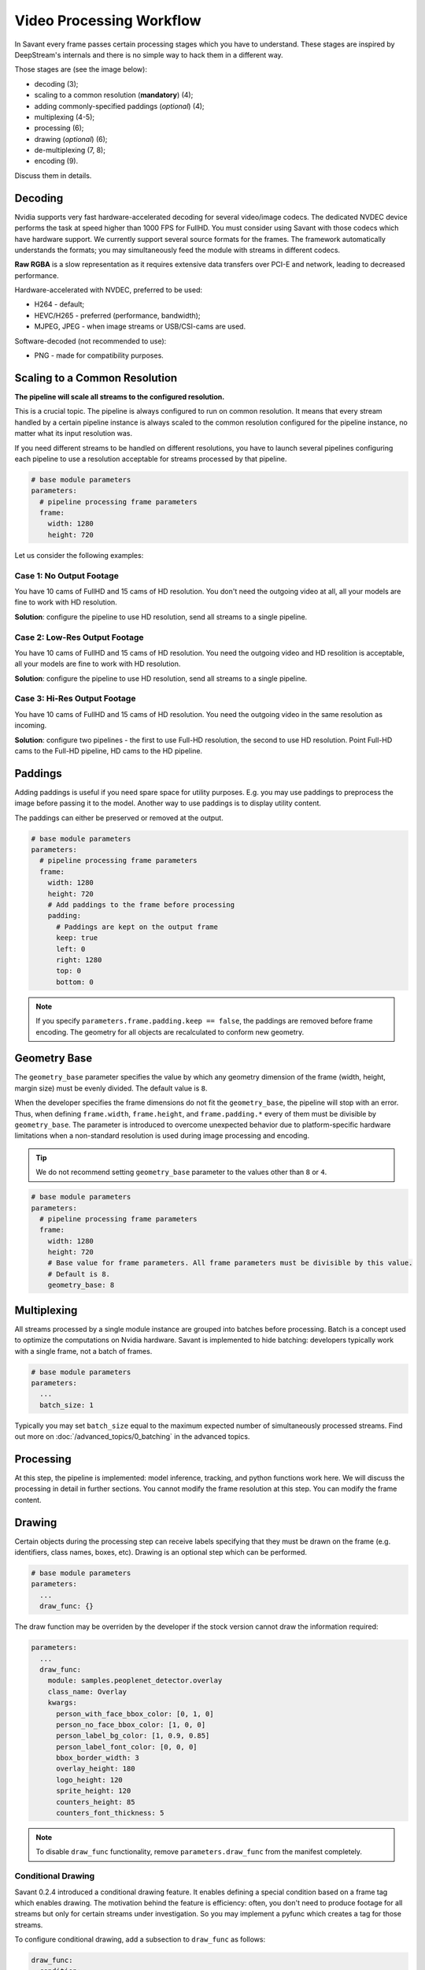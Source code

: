 Video Processing Workflow
=========================

In Savant every frame passes certain processing stages which you have to understand. These stages are inspired by DeepStream's internals and there is no simple way to hack them in a different way.

Those stages are (see the image below):

- decoding (3);
- scaling to a common resolution (**mandatory**) (4);
- adding commonly-specified paddings (`optional`) (4);
- multiplexing (4-5);
- processing (6);
- drawing (`optional`) (6);
- de-multiplexing (7, 8);
- encoding (9).

.. image:: ../_static/img/0_streaming_model_detailed.png

Discuss them in details.

Decoding
--------

Nvidia supports very fast hardware-accelerated decoding for several video/image codecs. The dedicated NVDEC device performs the task at speed higher than 1000 FPS for FullHD. You must consider using Savant with those codecs which have hardware support. We currently support several source formats for the frames. The framework automatically understands the formats; you may simultaneously feed the module with streams in different codecs.

**Raw RGBA** is a slow representation as it requires extensive data transfers over PCI-E and network, leading to decreased performance.

Hardware-accelerated with NVDEC, preferred to be used:

- H264 - default;
- HEVC/H265 - preferred (performance, bandwidth);
- MJPEG, JPEG - when image streams or USB/CSI-cams are used.

Software-decoded (not recommended to use):

- PNG - made for compatibility purposes.

Scaling to a Common Resolution
------------------------------

**The pipeline will scale all streams to the configured resolution.**

This is a crucial topic. The pipeline is always configured to run on common resolution. It means that every stream handled by a certain pipeline instance is always scaled to the common resolution configured for the pipeline instance, no matter what its input resolution was.

If you need different streams to be handled on different resolutions, you have to launch several pipelines configuring each pipeline to use a resolution acceptable for streams processed by that pipeline.

.. code-block:: yaml

    # base module parameters
    parameters:
      # pipeline processing frame parameters
      frame:
        width: 1280
        height: 720

Let us consider the following examples:

Case 1: No Output Footage
^^^^^^^^^^^^^^^^^^^^^^^^^

You have 10 cams of FullHD and 15 cams of HD resolution. You don't need the outgoing video at all, all your models are fine to work with HD resolution.

**Solution**: configure the pipeline to use HD resolution, send all streams to a single pipeline.

Case 2: Low-Res Output Footage
^^^^^^^^^^^^^^^^^^^^^^^^^^^^^^

You have 10 cams of FullHD and 15 cams of HD resolution. You need the outgoing video and HD resolition is acceptable, all your models are fine to work with HD resolution.

**Solution**: configure the pipeline to use HD resolution, send all streams to a single pipeline.

Case 3: Hi-Res Output Footage
^^^^^^^^^^^^^^^^^^^^^^^^^^^^^

You have 10 cams of FullHD and 15 cams of HD resolution. You need the outgoing video in the same resolution as incoming.

**Solution**: configure two pipelines - the first to use Full-HD resolution, the second to use HD resolution. Point Full-HD cams to the Full-HD pipeline, HD cams to the HD pipeline.

Paddings
--------

Adding paddings is useful if you need spare space for utility purposes. E.g. you may use paddings to preprocess the image before passing it to the model. Another way to use paddings is to display utility content.

The paddings can either be preserved or removed at the output.

.. code-block:: yaml

    # base module parameters
    parameters:
      # pipeline processing frame parameters
      frame:
        width: 1280
        height: 720
        # Add paddings to the frame before processing
        padding:
          # Paddings are kept on the output frame
          keep: true
          left: 0
          right: 1280
          top: 0
          bottom: 0

.. note::

    If you specify ``parameters.frame.padding.keep == false``, the paddings are removed before frame encoding. The geometry for all objects are recalculated to conform new geometry.

Geometry Base
-------------

The ``geometry_base`` parameter specifies the value by which any geometry dimension of the frame (width, height, margin size) must be evenly divided. The default value is ``8``.

When the developer specifies the frame dimensions do not fit the ``geometry_base``, the pipeline will stop with an error. Thus, when defining ``frame.width``, ``frame.height``, and ``frame.padding.*`` every of them must be divisible by ``geometry_base``. The parameter is introduced to overcome unexpected behavior due to platform-specific hardware limitations when a non-standard resolution is used during image processing and encoding.

.. tip:: We do not recommend setting ``geometry_base`` parameter to the values other than ``8`` or ``4``.

.. code-block:: yaml

    # base module parameters
    parameters:
      # pipeline processing frame parameters
      frame:
        width: 1280
        height: 720
        # Base value for frame parameters. All frame parameters must be divisible by this value.
        # Default is 8.
        geometry_base: 8

Multiplexing
------------

All streams processed by a single module instance are grouped into batches before processing. Batch is a concept used to optimize the computations on Nvidia hardware. Savant is implemented to hide batching: developers typically work with a single frame, not a batch of frames.

.. code-block:: yaml

    # base module parameters
    parameters:
      ...
      batch_size: 1

Typically you may set ``batch_size`` equal to the maximum expected number of simultaneously processed streams. Find out more on :doc:`/advanced_topics/0_batching` in the advanced topics.

Processing
----------

At this step, the pipeline is implemented: model inference, tracking, and python functions work here. We will discuss the processing in detail in further sections. You cannot modify the frame resolution at this step. You can modify the frame content.

Drawing
-------

Certain objects during the processing step can receive labels specifying that they must be drawn on the frame (e.g. identifiers, class names, boxes, etc). Drawing is an optional step which can be performed.

.. code-block:: yaml

    # base module parameters
    parameters:
      ...
      draw_func: {}

The draw function may be overriden by the developer if the stock version cannot draw the information required:

.. code-block:: yaml

    parameters:
      ...
      draw_func:
        module: samples.peoplenet_detector.overlay
        class_name: Overlay
        kwargs:
          person_with_face_bbox_color: [0, 1, 0]
          person_no_face_bbox_color: [1, 0, 0]
          person_label_bg_color: [1, 0.9, 0.85]
          person_label_font_color: [0, 0, 0]
          bbox_border_width: 3
          overlay_height: 180
          logo_height: 120
          sprite_height: 120
          counters_height: 85
          counters_font_thickness: 5

.. note::

    To disable ``draw_func`` functionality, remove ``parameters.draw_func`` from the manifest completely.

Conditional Drawing
^^^^^^^^^^^^^^^^^^^

Savant 0.2.4 introduced a conditional drawing feature. It enables defining a special condition based on a frame tag which enables drawing. The motivation behind the feature is efficiency: often, you don't need to produce footage for all streams but only for certain streams under investigation. So you may implement a pyfunc which creates a tag for those streams.

To configure conditional drawing, add a subsection to ``draw_func`` as follows:

.. code-block:: yaml

    draw_func:
      condition:
        tag: <tagname, e.g. draw>


An example of conditional drawing can be found in a dedicated Savant `sample <https://github.com/insight-platform/Savant/tree/develop/samples/conditional_video_processing>`__.


De-Multiplexing
---------------

This step is automatically performed by the framework to turn batches into individual streams before passing the frames to stream encoders.

Encoding
--------

If the ``output_frame`` section is omitted, video frames will not be sent to sinks at all.

The framework supports several encoding schemes:

- RAW RGBA (not optimal, as it requires large transfers over PCI-E);
- JPEG (hardware ``nvjpegenc``, software ``jpegenc``);
- PNG (software ``pngenc``);
- H264 (hardware ``nvv4l2h264enc``, software ``x264enc``);
- HEVC/H265 (hardware ``nvv4l2h265enc``).

.. note::

    Hardware encoder for JPEG is available only on Nvidia Jetson. On dGPU JPEG encoder is CUDA-assisted when supported by the hardware.

We highly advise using hardware assisted codecs. The only caveat is to steer clear from GeForce GPUs in production as they have a limitation constraining simultaneous encoding to 3 streams. In case you are using GeForce, choose RAW RGBA.

.. code-block:: yaml

    parameters:
      output_frame:
        codec: h264

You can choose hardware or software encoder by setting ``encoder`` parameter to ``nvenc`` or ``software`` respectively:

.. code-block:: yaml

    parameters:
      output_frame:
        codec: h264
        encoder: nvenc

When ``encoder`` parameter is specified and the framework doesn't find a suitable encoder, it will end with an error. When ``encoder`` parameter is omitted, the framework will try to use hardware encoder. When it fails, it will fall back to software encoder.

Every codec has its own configuration parameters related to a corresponding GStreamer plugin. Those parameters are defined in ``output_frame.encoder_params``:

.. code-block:: yaml

    parameters:
      output_frame:
        codec: h264
        encoder_params:
          bitrate: 4000000
          iframeinterval: 10
          profile: High

Available properties are:

  - For hardware **h264** encoder

    1. `bitrate`

       Set bitrate for v4l2 encode. Unsigned Integer. Range: 0 - 4294967295. Default: 4000000

    2. `control-rate`

       Set control rate for v4l2 encode. Default: 1, "constant_bitrate"

       (0): variable_bitrate - GST_V4L2_VIDENC_VARIABLE_BITRATE

       (1): constant_bitrate - GST_V4L2_VIDENC_CONSTANT_BITRATE

    3. `extended-colorformat`

       Set Extended ColorFormat pixel values 0 to 255 in VUI info. Boolean. Default: false

    4. `force-idr`

       Force an IDR frame. Boolean. Default: false

    5. `force-intra`

       Force an INTRA frame. Boolean. Default: false

    6. `iframeinterval`

       Encoding Intra Frame occurance frequency. Unsigned Integer. Range: 0 - 4294967295. Default: 30

    7. `preset-id`

       Set CUVID Preset ID for Encoder. Unsigned Integer. Range: 1 - 7. Default: 1

    8. `profile`

       Set profile for v4l2 encode. Default: 0, "Baseline"

       (0): Baseline         - GST_V4L2_H264_VIDENC_BASELINE_PROFILE

       (2): Main             - GST_V4L2_H264_VIDENC_MAIN_PROFILE

       (4): High             - GST_V4L2_H264_VIDENC_HIGH_PROFILE

       (7): High444          - GST_V4L2_H264_VIDENC_HIGH_444_PREDICTIVE

    9. `tuning-info-id`

       Tuning Info Preset for encoder. Default: 2, "LowLatencyPreset"

       (1): HighQualityPreset - Tuning Preset for High Quality

       (2): LowLatencyPreset - Tuning Preset for Low Latency

       (3): UltraLowLatencyPreset - Tuning Preset for Low Latency

       (4): LosslessPreset   - Tuning Preset for Lossless

  - For software **h264** encoder

    1. `bitrate`

       Bitrate in kbit/sec. Unsigned Integer. Range: 1 - 2048000 Default: 2048

    2. `key-int-max`

       Maximal distance between two key-frames (0 for automatic). Unsigned Integer. Range: 0 - 2147483647 Default: 0

    3. `pass`

       Encoding pass/type. Default: 0, "cbr"

       (0): cbr              - Constant Bitrate Encoding

       (4): quant            - Constant Quantizer

       (5): qual             - Constant Quality

       (17): pass1            - VBR Encoding - Pass 1

       (18): pass2            - VBR Encoding - Pass 2

       (19): pass3            - VBR Encoding - Pass 3

    4. `speed-preset`

       Preset name for speed/quality tradeoff options (can affect decode compatibility - impose restrictions separately for your target decoder). Default: 6, "medium"

       (1): ultrafast        - ultrafast

       (2): superfast        - superfast

       (3): veryfast         - veryfast

       (4): faster           - faster

       (5): fast             - fast

       (6): medium           - medium

       (7): slow             - slow

       (8): slower           - slower

       (9): veryslow         - veryslow

       (10): placebo          - placebo

    5. `tune`

       Preset name for non-psychovisual tuning options. Default: 0x00000000, "(none)"

       (0x00000001): stillimage       - Still image

       (0x00000002): fastdecode       - Fast decode

       (0x00000004): zerolatency      - Zero latency


  - For hardware **h265** codec

    1. `bitrate`

       Set bitrate for v4l2 encode. Unsigned Integer. Range: 0 - 4294967295. Default: 4000000

    2. `control-rate`

       Set control rate for v4l2 encode. Default: 1, "constant_bitrate"

       (0): variable_bitrate - GST_V4L2_VIDENC_VARIABLE_BITRATE

       (1): constant_bitrate - GST_V4L2_VIDENC_CONSTANT_BITRATE

    3. `extended-colorformat`

       Set Extended ColorFormat pixel values 0 to 255 in VUI info. Boolean. Default: false

    4. `force-idr`

       Force an IDR frame. Boolean. Default: false

    5. `force-intra`

       Force an INTRA frame. Boolean. Default: false

    6. `iframeinterval`

       Encoding Intra Frame occurance frequency. Unsigned Integer. Range: 0 - 4294967295. Default: 30

    7. `preset-id`

       Set CUVID Preset ID for Encoder. Unsigned Integer. Range: 1 - 7. Default: 1

    8. `profile`

       Set profile for v4l2 encode. Default: 0, "Main"

       (0): Main             - GST_V4L2_H265_VIDENC_MAIN_PROFILE

       (1): Main10           - GST_V4L2_H265_VIDENC_MAIN10_PROFILE

    9. `tuning-info-id`

       Tuning Info Preset for encoder. Default: 2, "LowLatencyPreset"

       (1): HighQualityPreset - Tuning Preset for High Quality

       (2): LowLatencyPreset - Tuning Preset for Low Latency

       (3): UltraLowLatencyPreset - Tuning Preset for Low Latency

       (4): LosslessPreset   - Tuning Preset for Lossless

  - For **jpeg** codec

    1. `idct-method`

       The IDCT algorithm to use. Default: 1, "ifast"

       (0): islow - Slow but accurate integer algorithm

       (1): ifast - Faster, less accurate integer method

       (2): float - Floating-point: accurate, fast on fast HW

    2. `quality`

       Quality of encoding. Integer. Range: 0 - 100. Default: 85

  - For **png** codec

    1. `compression-level`

       PNG compression level. Unsigned Integer. Range: 0 - 9. Default: 6

Example:

  .. code-block:: yaml

    parameters:
      output_frame:
        codec: h264
        encoder_params:
          bitrate: 4000000
          profile: 4

  .. code-block:: yaml

    parameters:
      output_frame:
        codec: jpeg
        encoder_params:
          quality: 90

To list all available properties run ``gst-inspect-1.0 <encoder-name>``. E.g. ``gst-inspect-1.0 nvv4l2h264enc``.

Conditional Encoding
^^^^^^^^^^^^^^^^^^^^

Savant 0.2.4 introduced a conditional encoding feature. It enables defining a special condition based on a frame tag, enabling encoding only certain streams. The motivation behind the feature is efficiency: often, you don't need to produce a resulting video for all streams but only for certain streams under investigation. So you may implement a pyfunc which creates a tag for those streams.

To configure conditional encoding, add a subsection to ``output_frame`` as follows:

.. code-block:: yaml

    output_frame:
      codec: h264
      encoder_params:
        iframeinterval: 25
      condition:
        tag: <tagname, e.g. encode>

An example of conditional drawing can be found in a dedicated Savant `sample <https://github.com/insight-platform/Savant/tree/develop/samples/conditional_video_processing>`__.
